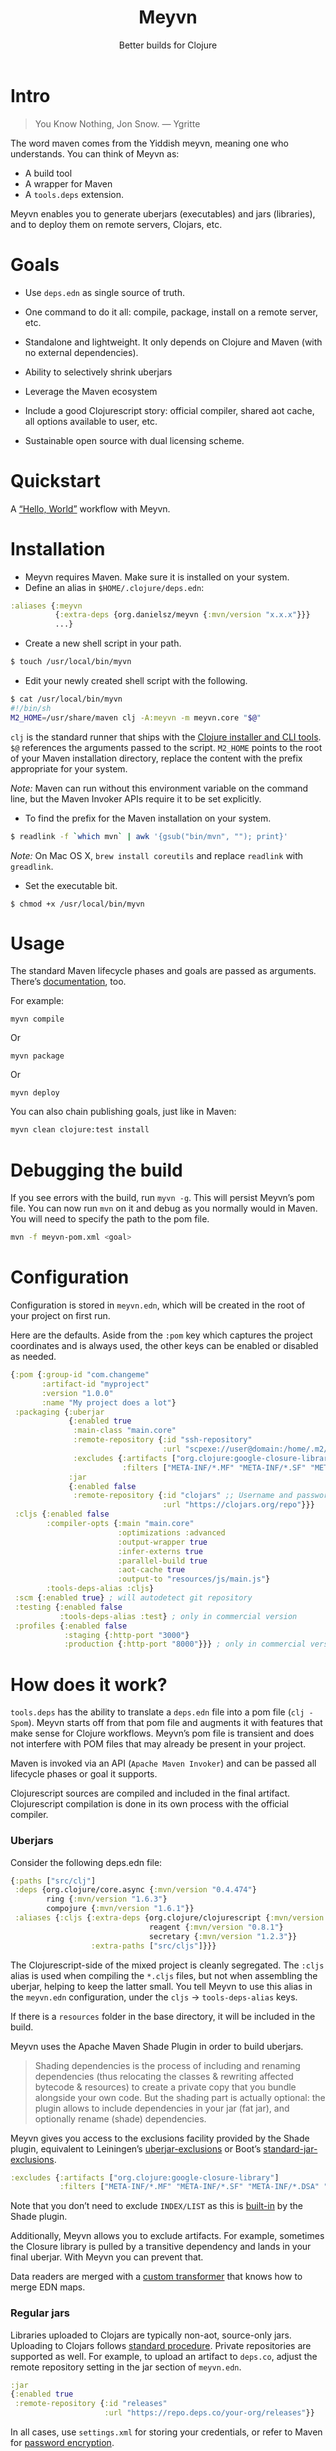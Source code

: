#+title: Meyvn
#+SUBTITLE: Better builds for Clojure
#+OPTIONS: toc:2 num:nil
#+HTML_HEAD: <link rel="stylesheet" href="css/et-book.css" type="text/css" media="screen" />
#+HTML_HEAD: <link href="https://fonts.googleapis.com/css?family=Source+Sans+Pro:300,300i,400,600&display=swap" rel="stylesheet">
#+HTML_HEAD: <link rel="stylesheet" href="css/main.css" type="text/css" media="screen" />
#+HTML_HEAD: <link rel="stylesheet" href="css/post.css" type="text/css" media="screen" />
#+HTML_HEAD:  <script type="text/javascript" src="js/navigation.js"></script>

* Intro 

#+BEGIN_QUOTE
You Know Nothing, Jon Snow. — Ygritte
#+END_QUOTE

The word maven comes from the Yiddish meyvn, meaning one who understands. You can think of Meyvn as: 

- A build tool
- A wrapper for Maven
- A ~tools.deps~ extension.

Meyvn enables you to generate uberjars (executables) and jars (libraries), and to deploy them on remote servers, Clojars, etc.

* Goals

- Use ~deps.edn~ as single source of truth. 

- One command to do it all: compile, package, install on a remote server, etc.

- Standalone and lightweight. It only depends on Clojure and Maven (with no external dependencies).

- Ability to selectively shrink uberjars

- Leverage the Maven ecosystem

- Include a good Clojurescript story: official compiler, shared aot cache, all options available to user, etc.

- Sustainable open source with dual licensing scheme.

* Quickstart  
A [[https://www.youtube.com/watch?v=_56kl85XMkw][“Hello, World”]] workflow with Meyvn.
* Installation

[[http://clojars.org/org.danielsz/meyvn/latest-version.svg]]

- Meyvn requires Maven. Make sure it is installed on your system.
- Define an alias in ~$HOME/.clojure/deps.edn~:

#+BEGIN_SRC clojure
:aliases {:meyvn
          {:extra-deps {org.danielsz/meyvn {:mvn/version "x.x.x"}}}
          ...}
#+END_SRC

- Create a new shell script in your path.

#+BEGIN_SRC sh
$ touch /usr/local/bin/myvn
#+END_SRC

- Edit your newly created shell script with the following.

#+BEGIN_SRC sh
$ cat /usr/local/bin/myvn
#!/bin/sh
M2_HOME=/usr/share/maven clj -A:meyvn -m meyvn.core "$@"
#+END_SRC

~clj~ is the standard runner that ships with the [[https://clojure.org/guides/getting_started][Clojure installer and CLI tools]]. ~$@~ references the arguments passed to the script.
~M2_HOME~ points to the root of your Maven installation directory, replace the content with the prefix appropriate for your system.

/Note:/ Maven can run without this environment variable on the command line, but the Maven Invoker APIs require it to be set explicitly.

- To find the prefix for the Maven installation on your system.

#+BEGIN_SRC sh
$ readlink -f `which mvn` | awk '{gsub("bin/mvn", ""); print}'
#+END_SRC

/Note:/ On Mac OS X, ~brew install coreutils~ and replace ~readlink~ with ~greadlink~.

- Set the executable bit.
#+BEGIN_SRC 
$ chmod +x /usr/local/bin/myvn
#+END_SRC

* Usage

The standard Maven lifecycle phases and goals are passed as arguments. There’s [[https://maven.apache.org/guides/][documentation]], too. 

For example: 

#+BEGIN_SRC 
myvn compile 
#+END_SRC 

Or 

#+BEGIN_SRC 
myvn package
#+END_SRC 

Or 

#+BEGIN_SRC 
myvn deploy
#+END_SRC 

You can also chain publishing goals, just like in Maven:

#+BEGIN_SRC sh
myvn clean clojure:test install
#+END_SRC

* Debugging the build

If you see errors with the build, run ~myvn -g~. This will persist Meyvn’s pom file. You can now run ~mvn~ on it and debug as you normally would in Maven. You will need to specify the path to the pom file.

#+BEGIN_SRC sh
mvn -f meyvn-pom.xml <goal>
#+END_SRC

* Configuration

Configuration is stored in ~meyvn.edn~, which will be created in the root of your project on first run. 

Here are the defaults. Aside from the ~:pom~ key which captures the project coordinates and is always used, the other keys can be enabled or disabled as needed. 

#+BEGIN_SRC clojure
{:pom {:group-id "com.changeme"
       :artifact-id "myproject"
       :version "1.0.0"
       :name "My project does a lot"}
 :packaging {:uberjar 
             {:enabled true
              :main-class "main.core"
              :remote-repository {:id "ssh-repository"
                                  :url "scpexe://user@domain:/home/.m2/repository"}
              :excludes {:artifacts ["org.clojure:google-closure-library"]
                         :filters ["META-INF/*.MF" "META-INF/*.SF" "META-INF/*.DSA" "META-INF/*.RSA"]}}             
             :jar
             {:enabled false
              :remote-repository {:id "clojars" ;; Username and password lives in ~/.m2/settings.xml
                                  :url "https://clojars.org/repo"}}}
 :cljs {:enabled false
        :compiler-opts {:main "main.core"
                        :optimizations :advanced
                        :output-wrapper true
                        :infer-externs true
                        :parallel-build true
                        :aot-cache true
                        :output-to "resources/js/main.js"}
        :tools-deps-alias :cljs}
 :scm {:enabled true} ; will autodetect git repository
 :testing {:enabled false
           :tools-deps-alias :test} ; only in commercial version
 :profiles {:enabled false
            :staging {:http-port "3000"}
            :production {:http-port "8000"}}} ; only in commercial version
#+END_SRC

* How does it work?

~tools.deps~ has the ability to translate a ~deps.edn~ file into a pom file (~clj -Spom~). Meyvn starts off from that pom file and augments it with features that make sense for Clojure workflows. Meyvn’s pom file is transient and does not interfere with POM files that may already be present in your project. 

Maven is invoked via an API (~Apache Maven Invoker~) and can be passed all lifecycle phases or goal it supports. 

Clojurescript sources are compiled and included in the final artifact. Clojurescript compilation is done in its own process with the official compiler.

*** Uberjars

Consider the following deps.edn file: 

#+BEGIN_SRC clojure
{:paths ["src/clj"]
 :deps {org.clojure/core.async {:mvn/version "0.4.474"}
        ring {:mvn/version "1.6.3"}
        compojure {:mvn/version "1.6.1"}}
 :aliases {:cljs {:extra-deps {org.clojure/clojurescript {:mvn/version "1.10.238"}
                               reagent {:mvn/version "0.8.1"} 
                               secretary {:mvn/version "1.2.3"}}
                  :extra-paths ["src/cljs"]}}}
#+END_SRC

The Clojurescript-side of the mixed project is cleanly segregated. The ~:cljs~ alias is used when compiling the ~*.cljs~ files, but not when assembling the uberjar, helping to keep the latter small. You tell Meyvn to use this alias in the ~meyvn.edn~ configuration, under the ~cljs~ -> ~tools-deps-alias~ keys.

If there is a ~resources~ folder in the base directory, it will be included in the build.

Meyvn uses the Apache Maven Shade Plugin in order to build uberjars.

#+BEGIN_QUOTE
Shading dependencies is the process of including and renaming dependencies (thus relocating the classes & rewriting affected bytecode & resources) to create a private copy that you bundle alongside your own code. But the shading part is actually optional: the plugin allows to include dependencies in your jar (fat jar), and optionally rename (shade) dependencies.
#+END_QUOTE

Meyvn gives you access to the exclusions facility provided by the Shade plugin, equivalent to Leiningen’s [[https://github.com/technomancy/leiningen/blob/cee9029d15719058d39b4ccc30de2e0975f07f8a/sample.project.clj#L418][uberjar-exclusions]] or Boot’s 
[[https://github.com/boot-clj/boot/blob/e6ea562af765ee2b50703ab33a00cf615d0bef43/boot/pod/src/boot/pod.clj#L627][standard-jar-exclusions]].

#+BEGIN_SRC clojure
:excludes {:artifacts ["org.clojure:google-closure-library"]
           :filters ["META-INF/*.MF" "META-INF/*.SF" "META-INF/*.DSA" "META-INF/*.RSA"]}
#+END_SRC

Note that you don’t need to exclude ~INDEX/LIST~ as this is [[https://github.com/intelie/maven-shade-plugin/blob/71b5895028f9c9ca2730b45d1117d8e6d3372a3e/src/main/java/org/apache/maven/plugins/shade/DefaultShader.java#L137][built-in]] by the Shade plugin.

Additionally, Meyvn allows you to exclude artifacts. For example, sometimes the Closure library is pulled by a transitive dependency and lands in your final uberjar. With Meyvn you can prevent that.  

Data readers are merged with a [[https://github.com/danielsz/shade-edn-transformer][custom transformer]] that knows how to merge EDN maps. 

*** Regular jars

Libraries uploaded to Clojars are typically non-aot, source-only jars. Uploading to Clojars follows [[https://github.com/clojars/clojars-web/wiki/Pushing#maven][standard procedure]]. 
Private repositories are supported as well. For example, to upload an artifact to ~deps.co~, adjust the remote repository setting in the jar section of ~meyvn.edn~. 

#+BEGIN_SRC clojure
:jar
{:enabled true
 :remote-repository {:id "releases"
                     :url "https://repo.deps.co/your-org/releases"}}
#+END_SRC

In all cases, use ~settings.xml~ for storing your credentials, or refer to Maven for [[http://maven.apache.org/guides/mini/guide-encryption.html][password encryption]].

*** Pom files

Meyvn works with its own set of pom files. It isn’t bothered with existing pom files in your project directory. This is by design. The single source of truth is ~deps.edn~. Together with the configuration (in ~meyvn.edn~), it knows all that it needs to know.

The added benefit is that you can continue to maintain a pom file if you are already using a Maven workflow. 

*** Dependency mechanism

The transitive dependency mechanism used by Maven is guided by the nearest wins conflict resolution strategy.
This allows for resolution of individual conflicts: for any particular conflicting dependency, you can specify its version within your own POM, and that version becomes the nearest.

#+BEGIN_QUOTE
Note that if two dependency versions are at the same depth in the dependency tree, until Maven 2.0.8 it was not defined which one would win, but since Maven 2.0.9 it's the order in the declaration that counts: the first declaration wins.
#+END_QUOTE

With the commercial version, you can use [[https://maven.apache.org/enforcer/enforcer-rules/dependencyConvergence.html][dependency convergence]], forcing the buld to fail on transitive dependencies that are not on the same version. 
*** Testing
Consider the following ~deps.edn~ file.

#+BEGIN_SRC clojure
{:paths ["src"]
 :deps {
   clj-time {:mvn/version "0.14.2"}
 }
 :aliases {:test {:extra-paths ["test"]
                  :extra-deps {org.clojure/test.check {:mvn/version "0.9.0"}}}}}

#+END_SRC

Again, please note the best practice of segregating paths and dependencies with aliases.
To run your tests with ~Meyvn~, make sure the relevant section in ~meyvn.edn~ looks like this:

#+BEGIN_SRC clojure
:testing {:enabled true
          :tools-deps-alias :test}
#+END_SRC

Then run:

#+BEGIN_SRC sh
$ myvn clojure:test
#+END_SRC

The build will abort in case of errors. 
 
/Note:/ This feature is found in the commercial version only.
 
*** Interactive coding

#+BEGIN_SRC sh
$ myvn clojure:nrepl
#+END_SRC

This will start a nREPL server with Cider middleware that you can connect to with nREPL clients.

/Note:/ This feature is found in the commercial version only.

*** Profiles

In Maven, profiles are used to parameterize builds, not the runtime environment of the executable. There are good reasons for this, but this means that after your build is done, you can't just run the executable (if it needs environment variables to be set). First you need to make sure the environment is set up properly. 

Meyvn can help with that. When you enable the ~profiles~ section, Meyvn will create a Maven profile in the transient POM, and under each profile (for example, staging or production), it will write a standard ~edn~ map describing your environment into standard java properties.

(We leverage the fact that custom properties can be defined under any profile.)

On your staging/production server, those properties will be accessible in the ~pom~ alongside your jar in the local repository.

Meyvn doesn't want to force you to install clojure or Meyvn on your servers, but if you do, you can use it to list those properties and pipe into a script in typical UNIX style.  

#+BEGIN_SRC sh
$ myvn -x list -a org.bar:foo:1.0.0 -p production
#+END_SRC

The ~-a~ switch is for artifact (in Maven coordinates) and ~-p~ is for profile.

The script could, typically, massage the properties into environment variables. How you use them depends on your final command output, really. The last mile is context-dependent.

In the absence of Meyvn on the server, you can get the properties via the Maven helper plugin.

#+BEGIN_SRC sh
$ mvn org.apache.maven.plugins:maven-help-plugin:3.1.0:all-profiles "-Dartifact=org.company:myproject:1.0.0
#+END_SRC
#+BEGIN_SRC sh
$ mvn org.apache.maven.plugins:maven-help-plugin:3.1.0:evaluate -Dexpression=project.properties -Dartifact=org.company:myproject:1.0.0
#+END_SRC

Finally, Meyvn has built-in support for [[http://smarden.org/runit/index.html][~runit~]], the UNIX init scheme with service supervision. The following command will write the environment in the format expected by ~runit~ under the path specified by the ~-t~ argument.

#+BEGIN_SRC sh
myvn -x write -a org.bar:foo:1.0.0  -p production -t /opt/foo
#+END_SRC sh

/Note:/ This feature is found in the commercial version only.
*** Auxiliary commands

Meyvn runs with the same interface as Maven. Goals and lifecycle phases are being passed to it as you would with standard Maven.
The -x flag changes the mode of operation and allows you to run specialized tasks.

Simply run ~myvn -x~ to see what is available. Currently, Meyvn can generate the POM file, list newer versions of dependencies, show platform information. More functionality is to be expected. 

Note: this is a commercial feature. 

* Will it work?

It should work for the typical Clojure workflows. Please feel free to contact me in private if you want help solving your company’s build workflow.

Please note that Windows is not supported (the Clojure command line tools are not available).

Feel free to open issues regarding the supported workflows. New workflows will be added under commercial agreements.

* Roadmap 

This is just the beginning. The release of the ~clj~ command line tools is still fresh, and we are just starting to see the possibilities.

The takeaway for Meyvn is that building on top of the Maven ecosystem is rewarding. It is a huge ecosystem, well documented and extremely mature. A lot of functionality just sits there, waiting to be tapped by our tooling (in areas such as continuous integration, generated documentation, testing, reporting, etc.)

The plan is to have more features as companies sponsor them. Those features will be fed back to the OSS version. 
 
* What about Boot and Leiningen?

Naturally, Boot and Leiningen can also produce artifacts, but their scope is wider, providing development-time workflows and extension mechanisms.

Meyvn delegates build tasks to Maven, and offers direct access to the Clojurescript compiler.

In other words, there is no competition, only complementary options.

* Sustainable open source

We as a community know how to write open source software, but we are less knowledgeable in how to make that activity sustainable. With Meyvn, I’m attempting to lead a sustainable Open Source project. That means that Meyvn is dual licensed, with a commercial license available for sale.

The LGPLv3 licensed community version will always remain free and available to all parties. However, companies who use Meyvn in their operations are expected to acquire a commercial license. 

In the coming months, I will experiment with two competing models: 

1. Commercial and community version have parity of features
2. Commercial version has more features than community version

What enables the first model is analytics. By sending data home, I can approach companies with proposals to acquire a commercial license. The features I am adding to the commercial version are fed back to the OSS version. 

*Pros*: The community benefits. *Cons*: Tracking.

The second model doesn’t need tracking, because the distinction between a basic and a feature-laden version is by itself an incentive to buy the “better version”. 

*Pros*: No tracking. *Cons*: The community loses.

The first model I am putting to test is the first model (with opt-in tracking). When you opt-in, Meyvn will send the POM’s group ID and success result of each execution back to an analytics server. When you opt-out, the program quits. At this stage, I am interested in users who can relate with the mission statement, for whom finding ways to do sustainable OSS is a shared value and not mere lip service.

The [[https://github.com/danielsz/NoLipService][NoLipService]] library is responsible for the reporting. To ensure transparency it is released as open source as well. It is still early days, and I welcome contributions and different implementation ideas.
 
* License

Meyvn is released under a dual licensing scheme. 

Meyvn is an Open Source project licensed under the terms of the LGPLv3
license.  Please see <http://www.gnu.org/licenses/lgpl-3.0.html> for
license text.

Meyvn Enterprise has a commercial-friendly license allowing private
forks and modifications of Meyvn. Licensees get a build of Meyvn with
commercial features, and devoid of NoLipService’s reporting.
Additionally, licensees get access to email support.

Please contact me for more details.

* Patron

Writing and maintaining Open Source Software takes time and effort. Be a mensch. Be a maven. [[https://www.patreon.com/danielsz][Patronize]] Meyvn.

* Literature

- [[http://nealford.com/memeagora/2013/01/22/why_everyone_eventually_hates_maven.html][Why Everyone (Eventually) Hates (or Leaves) Maven]]
- [[https://rule1.quora.com/Use-Maven-Not-Gradle][Use Maven, Not Gradle]]
